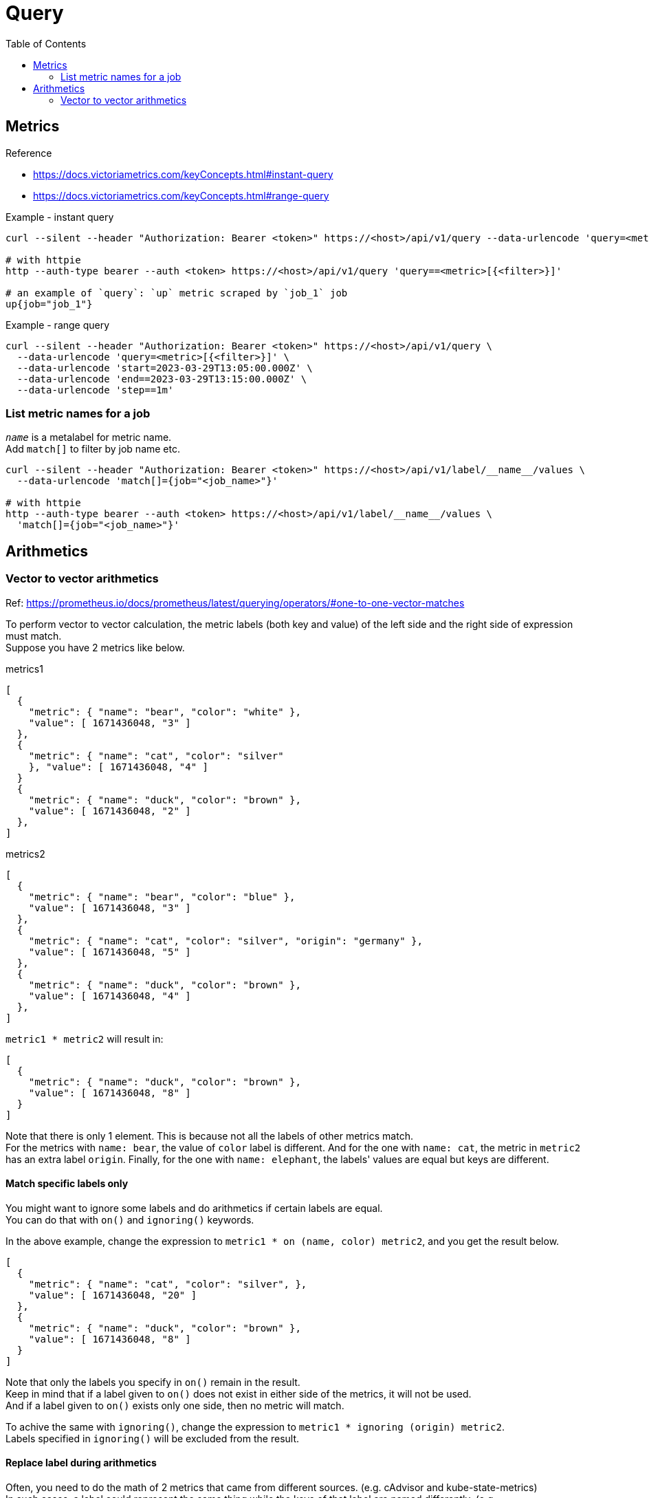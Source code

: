 = Query
:toc:

== Metrics

.Reference 
* https://docs.victoriametrics.com/keyConcepts.html#instant-query 
* https://docs.victoriametrics.com/keyConcepts.html#range-query

.Example - instant query
[source]
----
curl --silent --header "Authorization: Bearer <token>" https://<host>/api/v1/query --data-urlencode 'query=<metric>[{<filter>}]'

# with httpie
http --auth-type bearer --auth <token> https://<host>/api/v1/query 'query==<metric>[{<filter>}]'

# an example of `query`: `up` metric scraped by `job_1` job
up{job="job_1"}
----

.Example - range query
[source]
----
curl --silent --header "Authorization: Bearer <token>" https://<host>/api/v1/query \
  --data-urlencode 'query=<metric>[{<filter>}]' \
  --data-urlencode 'start=2023-03-29T13:05:00.000Z' \
  --data-urlencode 'end==2023-03-29T13:15:00.000Z' \
  --data-urlencode 'step==1m'
----

=== List metric names for a job
`__name__` is a metalabel for metric name. +
Add `match[]` to filter by job name etc.
[source]
----
curl --silent --header "Authorization: Bearer <token>" https://<host>/api/v1/label/__name__/values \
  --data-urlencode 'match[]={job="<job_name>"}'

# with httpie
http --auth-type bearer --auth <token> https://<host>/api/v1/label/__name__/values \
  'match[]={job="<job_name>"}'
----

== Arithmetics

=== Vector to vector arithmetics
Ref: https://prometheus.io/docs/prometheus/latest/querying/operators/#one-to-one-vector-matches

To perform vector to vector calculation, the metric labels (both key and value) of the left side and the right side of expression must match. +
Suppose you have 2 metrics like below.

.metrics1
[source]
----
[
  {
    "metric": { "name": "bear", "color": "white" },
    "value": [ 1671436048, "3" ]
  },
  {
    "metric": { "name": "cat", "color": "silver"
    }, "value": [ 1671436048, "4" ]
  }
  {
    "metric": { "name": "duck", "color": "brown" },
    "value": [ 1671436048, "2" ]
  },
]
----

.metrics2
[source]
----
[
  {
    "metric": { "name": "bear", "color": "blue" },
    "value": [ 1671436048, "3" ]
  },
  {
    "metric": { "name": "cat", "color": "silver", "origin": "germany" },
    "value": [ 1671436048, "5" ]
  },
  {
    "metric": { "name": "duck", "color": "brown" },
    "value": [ 1671436048, "4" ]
  },
]
----

`metric1 * metric2` will result in:
[source]
----
[
  {
    "metric": { "name": "duck", "color": "brown" },
    "value": [ 1671436048, "8" ]
  }
]
----

Note that there is only 1 element. This is because not all the labels of other
metrics match. +
For the metrics with `name: bear`, the value of `color` label is different.
And for the one with `name: cat`, the metric in `metric2` has an extra label `origin`.
Finally, for the one with `name: elephant`, the labels' values are equal but keys are different.

==== Match specific labels only
You might want to ignore some labels and do arithmetics if certain labels are equal. +
You can do that with `on()` and `ignoring()` keywords. +

In the above example, change the expression to `metric1 * on (name, color) metric2`, and you get the result below.

[source]
----
[
  {
    "metric": { "name": "cat", "color": "silver", },
    "value": [ 1671436048, "20" ]
  },
  {
    "metric": { "name": "duck", "color": "brown" },
    "value": [ 1671436048, "8" ]
  }
]
----

Note that only the labels you specify in `on()` remain in the result. +
Keep in mind that if a label given to `on()` does not exist in either side of the metrics, it will not be used. +
And if a label given to `on()` exists only one side, then no metric will match. +

To achive the same with `ignoring()`, change the expression to `metric1 * ignoring (origin) metric2`. +
Labels specified in `ignoring()` will be excluded from the result.

==== Replace label during arithmetics
Often, you need to do the math of 2 metrics that came from different sources. (e.g. cAdvisor and kube-state-metrics) +
In such cases, a label could represent the same thing while the keys of that label are named differently. (e.g. `kubernetes_io_hostname` and `node`) +
To calculate those metrics, use `label_replace()` to rename a label in place. +

.metric3
[source]
----
[
  {
    "metric": { "name": "elephant", "color": "grey", "kind": "african" },
    "value": [ 1671436048, "5" ]
  },
]
----

.metric4
[source]
----
[
  {
    "metric": { "name": "elephant", "color": "green", "type": "african" },
    "value": [ 1671436048, "6" ]
  }
]
----

With the above example, if you set the expression as `label_replace(metric1, "type", "$1", "kind", "(.*)") * on (name, type) metric2`, the resuld will be:

[source]
----
[
  {
    "metric": { "name": "elephant", "type": "african" },
    "value": [ 1671436048, "24" ]
  }
]
----
